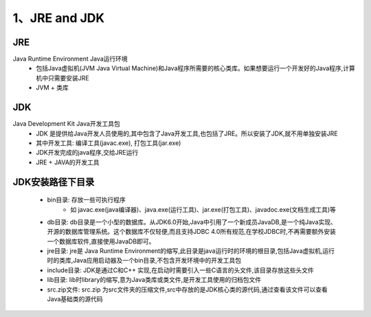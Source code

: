 ===========================================
1、JRE and JDK
===========================================


JRE
=================

Java Runtime Environment Java运行环境
 - 包括Java虚拟机(JVM Java Virtual Machine)和Java程序所需要的核心类库。如果想要运行一个开发好的Java程序,计算机中只需要安装JRE
 - JVM + 类库

JDK
======================

Java Development Kit Java开发工具包
 - JDK 是提供给Java开发人员使用的,其中包含了Java开发工具,也包括了JRE。所以安装了JDK,就不用单独安装JRE
 - 其中开发工具: 编译工具(javac.exe), 打包工具(jar.exe)
 - JDK开发完成的java程序,交给JRE运行
 - JRE + JAVA的开发工具

JDK安装路径下目录
======================

 - bin目录: 存放一些可执行程序
    - 如 javac.exe(java编译器)、java.exe(运行工具)、jar.exe(打包工具)、javadoc.exe(文档生成工具)等
 - db目录: db目录是一个小型的数据库。从JDK6.0开始,Java中引用了一个新成员JavaDB,是一个纯Java实现、开源的数据库管理系统。这个数据库不仅轻便,而且支持JDBC 4.0所有规范,在学校JDBC时,不再需要额外安装一个数据库软件,直接使用JavaDB即可。
 - jre目录: jre是 Java Runtime Environment的缩写,此目录是java运行时的环境的根目录,包括Java虚拟机,运行时的类库,Java应用启动器及一个bin目录,不包含开发环境中的开发工具包
 - include目录: JDK是通过C和C++ 实现,在启动时需要引入一些C语言的头文件,该目录存放这些头文件
 - lib目录: lib时library的缩写,意为Java类库或类文件,是开发工具使用的归档包文件
 - src.zip文件: src.zip 为src文件夹的压缩文件,src中存放的是JDK核心类的源代码,通过查看该文件可以查看Java基础类的源代码



    






